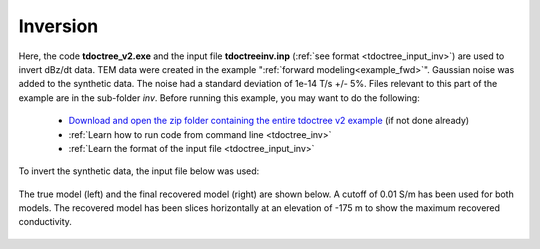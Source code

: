 .. _example_inv:

Inversion
=========

Here, the code **tdoctree_v2.exe** and the input file **tdoctreeinv.inp** (:ref:`see format <tdoctree_input_inv>`) are used to invert dBz/dt data. TEM data were created in the example ":ref:`forward modeling<example_fwd>`". Gaussian noise was added to the synthetic data. The noise had a standard deviation of 1e-14 T/s +/- 5\%. Files relevant to this part of the example are in the sub-folder *inv*. Before running this example, you may want to do the following:

	- `Download and open the zip folder containing the entire tdoctree v2 example <https://github.com/ubcgif/tdoctree/raw/tdoctree_v2/assets/tdoctree_v2_example.zip>`__ (if not done already)
	- :ref:`Learn how to run code from command line <tdoctree_inv>`
	- :ref:`Learn the format of the input file <tdoctree_input_inv>`

To invert the synthetic data, the input file below was used:

.. figure:: ../inputfiles/images/inv_input.png
     :align: center
     :width: 700

The true model (left) and the final recovered model (right) are shown below. A cutoff of 0.01 S/m has been used for both models. The recovered model has been slices horizontally at an elevation of -175 m to show the maximum recovered conductivity.

.. figure:: images/inv.png
     :align: center
     :width: 700

